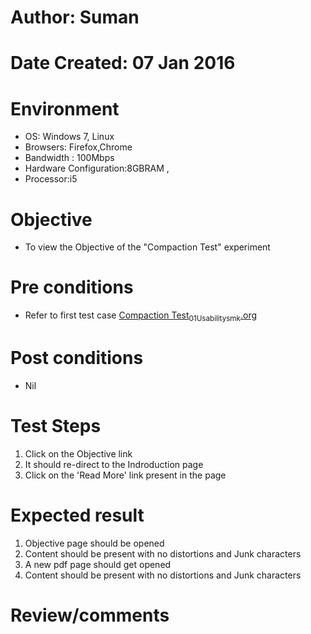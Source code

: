 * Author: Suman
* Date Created: 07 Jan 2016
* Environment
  - OS: Windows 7, Linux
  - Browsers: Firefox,Chrome
  - Bandwidth : 100Mbps
  - Hardware Configuration:8GBRAM , 
  - Processor:i5

* Objective
  - To view the Objective of the "Compaction Test" experiment

* Pre conditions
  - Refer to first test case [[https://github.com/Virtual-Labs/soil-mechanics-and-foundation-engineering-iiith/blob/master/test-cases/integration_test-cases/Compaction Test/Compaction Test_01_Usability_smk.org][Compaction Test_01_Usability_smk.org]]

* Post conditions
  - Nil
* Test Steps
  1. Click on the Objective link 
  2. It should re-direct to the Indroduction page
  3. Click on the 'Read More' link present in the page

* Expected result
  1. Objective page should be opened
  2. Content should be present with no distortions and Junk characters
  3. A new pdf page should get opened 
  4. Content should be present with no distortions and Junk characters

* Review/comments


